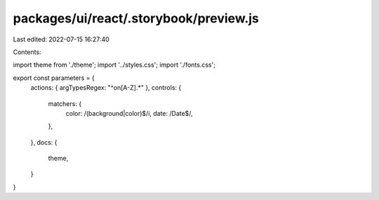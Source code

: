packages/ui/react/.storybook/preview.js
=======================================

Last edited: 2022-07-15 16:27:40

Contents:

.. code-block:: js

    
import theme from './theme';
import '../styles.css';
import './fonts.css';

export const parameters = {
  actions: { argTypesRegex: "^on[A-Z].*" },
  controls: {
    matchers: {
      color: /(background|color)$/i,
      date: /Date$/,
    },
  },
  docs: {
    theme,
  }
}


